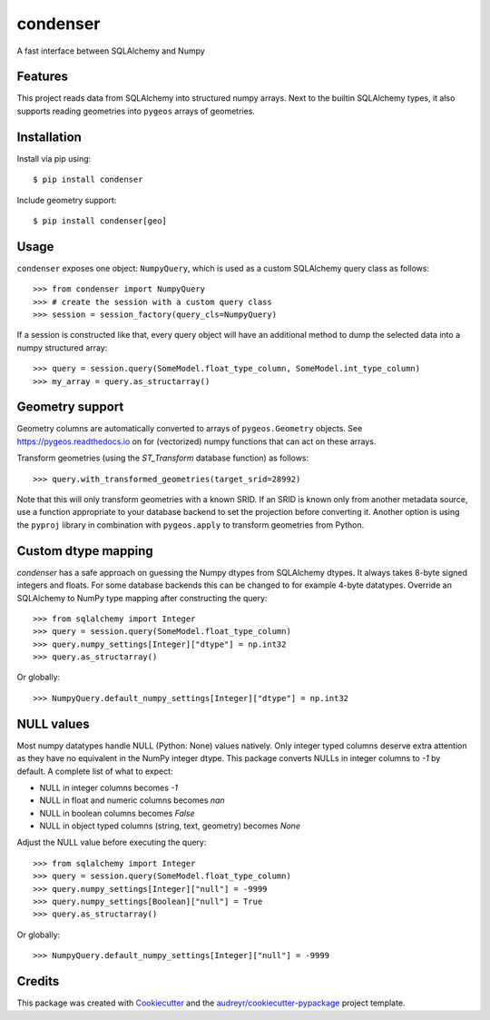 =========
condenser
=========

.. image:: https://github.com/nens/condenser/workflows/Linux/badge.svg
        :target: https://github.com/nens/condenser/actions?query=workflow%3ALinux

.. image:: https://img.shields.io/pypi/v/condenser.svg
        :target: https://pypi.python.org/pypi/condenser

A fast interface between SQLAlchemy and Numpy

Features
--------

This project reads data from SQLAlchemy into structured numpy arrays. Next to
the builtin SQLAlchemy types, it also supports reading geometries into ``pygeos``
arrays of geometries.

Installation
------------

Install via pip using::

$ pip install condenser

Include geometry support::

$ pip install condenser[geo]

Usage
-----

``condenser`` exposes one object: ``NumpyQuery``, which is used
as a custom SQLAlchemy query class as follows::

>>> from condenser import NumpyQuery
>>> # create the session with a custom query class
>>> session = session_factory(query_cls=NumpyQuery)

If a session is constructed like that, every query object will have an
additional method to dump the selected data into a numpy structured array::

>>> query = session.query(SomeModel.float_type_column, SomeModel.int_type_column)
>>> my_array = query.as_structarray()

Geometry support
----------------

Geometry columns are automatically converted to arrays of ``pygeos.Geometry``
objects. See https://pygeos.readthedocs.io on for (vectorized) numpy functions
that can act on these arrays.

Transform geometries (using the `ST_Transform` database function) as follows::

>>> query.with_transformed_geometries(target_srid=28992)

Note that this will only transform geometries with a known SRID. If an SRID is
known only from another metadata source, use a function appropriate to your
database backend to set the projection before converting it. Another option
is using the ``pyproj`` library in combination with ``pygeos.apply`` to
transform geometries from Python.


Custom dtype mapping
--------------------

`condenser` has a safe approach on guessing the Numpy dtypes from SQLAlchemy
dtypes. It always takes 8-byte signed integers and floats. For some database
backends this can be changed to for example 4-byte datatypes.
Override an SQLAlchemy to NumPy type mapping after constructing the query::

>>> from sqlalchemy import Integer
>>> query = session.query(SomeModel.float_type_column)
>>> query.numpy_settings[Integer]["dtype"] = np.int32
>>> query.as_structarray()

Or globally::

>>> NumpyQuery.default_numpy_settings[Integer]["dtype"] = np.int32

NULL values
-----------

Most numpy datatypes handle NULL (Python: None) values natively. Only integer
typed columns deserve extra attention as they have no equivalent in the NumPy
integer dtype. This package converts NULLs in integer columns to `-1` by
default. A complete list of what to expect:

- NULL in integer columns becomes `-1`
- NULL in float and numeric columns becomes `nan`
- NULL in boolean columns becomes `False`
- NULL in object typed columns (string, text, geometry) becomes `None`

Adjust the NULL value before executing the query::

>>> from sqlalchemy import Integer
>>> query = session.query(SomeModel.float_type_column)
>>> query.numpy_settings[Integer]["null"] = -9999
>>> query.numpy_settings[Boolean]["null"] = True
>>> query.as_structarray()

Or globally::

>>> NumpyQuery.default_numpy_settings[Integer]["null"] = -9999

Credits
-------

This package was created with Cookiecutter_ and the `audreyr/cookiecutter-pypackage`_ project template.

.. _Cookiecutter: https://github.com/audreyr/cookiecutter
.. _`audreyr/cookiecutter-pypackage`: https://github.com/audreyr/cookiecutter-pypackage


